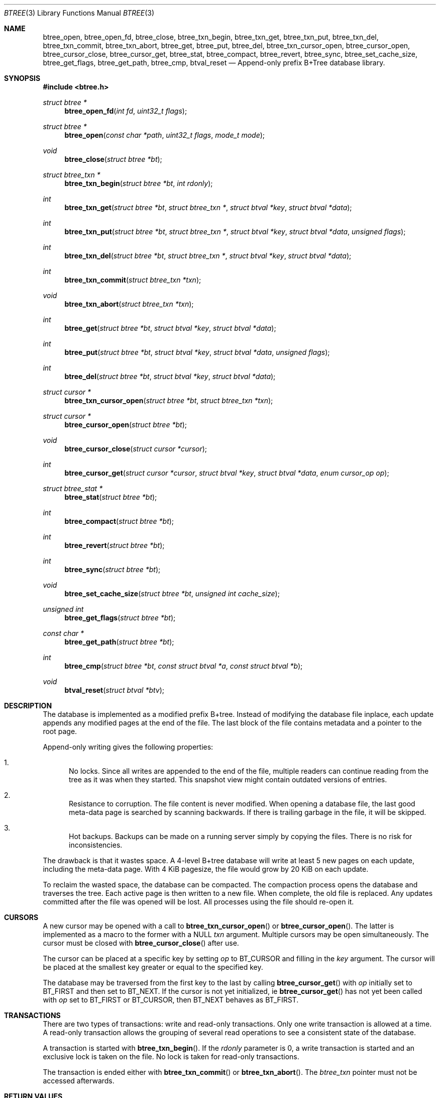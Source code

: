 .\" $OpenBSD$
.\"
.\" Copyright (c) 2009, 2010 Martin Hedenfalk <martin@bzero.se>
.\"
.\" Permission to use, copy, modify, and distribute this software for any
.\" purpose with or without fee is hereby granted, provided that the above
.\" copyright notice and this permission notice appear in all copies.
.\"
.\" THE SOFTWARE IS PROVIDED "AS IS" AND THE AUTHOR DISCLAIMS ALL WARRANTIES
.\" WITH REGARD TO THIS SOFTWARE INCLUDING ALL IMPLIED WARRANTIES OF
.\" MERCHANTABILITY AND FITNESS. IN NO EVENT SHALL THE AUTHOR BE LIABLE FOR
.\" ANY SPECIAL, DIRECT, INDIRECT, OR CONSEQUENTIAL DAMAGES OR ANY DAMAGES
.\" WHATSOEVER RESULTING FROM LOSS OF USE, DATA OR PROFITS, WHETHER IN AN
.\" ACTION OF CONTRACT, NEGLIGENCE OR OTHER TORTIOUS ACTION, ARISING OUT OF
.\" OR IN CONNECTION WITH THE USE OR PERFORMANCE OF THIS SOFTWARE.
.\"
.Dd $Mdocdate$
.Dt BTREE 3
.Os
.Sh NAME
.Nm btree_open ,
.Nm btree_open_fd ,
.Nm btree_close ,
.Nm btree_txn_begin ,
.Nm btree_txn_get ,
.Nm btree_txn_put ,
.Nm btree_txn_del ,
.Nm btree_txn_commit ,
.Nm btree_txn_abort ,
.Nm btree_get ,
.Nm btree_put ,
.Nm btree_del ,
.Nm btree_txn_cursor_open ,
.Nm btree_cursor_open ,
.Nm btree_cursor_close ,
.Nm btree_cursor_get ,
.Nm btree_stat ,
.Nm btree_compact ,
.Nm btree_revert ,
.Nm btree_sync ,
.Nm btree_set_cache_size ,
.Nm btree_get_flags ,
.Nm btree_get_path ,
.Nm btree_cmp ,
.Nm btval_reset
.Nd Append-only prefix B+Tree database library.
.Sh SYNOPSIS
.Fd #include <btree.h>
.Ft "struct btree *"
.Fn "btree_open_fd" "int fd" "uint32_t flags"
.Ft "struct btree *"
.Fn "btree_open" "const char *path" "uint32_t flags" "mode_t mode"
.Ft "void"
.Fn "btree_close" "struct btree *bt"
.Ft "struct btree_txn *"
.Fn "btree_txn_begin" "struct btree *bt" "int rdonly"
.Ft "int"
.Fn "btree_txn_get" "struct btree *bt" "struct btree_txn *" "struct btval *key" "struct btval *data"
.Ft "int"
.Fn "btree_txn_put" "struct btree *bt" "struct btree_txn *" "struct btval *key" "struct btval *data" "unsigned flags"
.Ft "int"
.Fn "btree_txn_del" "struct btree *bt" "struct btree_txn *" "struct btval *key" "struct btval *data"
.Ft "int"
.Fn "btree_txn_commit" "struct btree_txn *txn"
.Ft "void"
.Fn "btree_txn_abort" "struct btree_txn *txn"
.Ft "int"
.Fn "btree_get" "struct btree *bt" "struct btval *key" "struct btval *data"
.Ft "int"
.Fn "btree_put" "struct btree *bt" "struct btval *key" "struct btval *data" "unsigned flags"
.Ft "int"
.Fn "btree_del" "struct btree *bt" "struct btval *key" "struct btval *data"
.Ft "struct cursor *"
.Fn "btree_txn_cursor_open" "struct btree *bt" "struct btree_txn *txn"
.Ft "struct cursor *"
.Fn "btree_cursor_open" "struct btree *bt"
.Ft "void"
.Fn "btree_cursor_close" "struct cursor *cursor"
.Ft "int"
.Fn "btree_cursor_get" "struct cursor *cursor" "struct btval *key" "struct btval *data" "enum cursor_op op"
.Ft "struct btree_stat *"
.Fn "btree_stat" "struct btree *bt"
.Ft "int"
.Fn "btree_compact" "struct btree *bt"
.Ft "int"
.Fn "btree_revert" "struct btree *bt"
.Ft "int"
.Fn "btree_sync" "struct btree *bt"
.Ft "void"
.Fn "btree_set_cache_size" "struct btree *bt" "unsigned int cache_size"
.Ft "unsigned int"
.Fn "btree_get_flags" "struct btree *bt"
.Ft "const char *"
.Fn "btree_get_path" "struct btree *bt"
.Ft "int"
.Fn "btree_cmp" "struct btree *bt" "const struct btval *a" "const struct btval *b"
.Ft "void"
.Fn "btval_reset" "struct btval *btv"
.Sh DESCRIPTION
The database is implemented as a modified prefix B+tree.
Instead of modifying the database file inplace,
each update appends any modified pages at the end of the file.
The last block of the file contains metadata and a pointer to the root page.
.Pp
Append-only writing gives the following properties:
.Bl -enum
.It
No locks.
Since all writes are appended to the end of the file, multiple
readers can continue reading from the tree as it was when they
started.
This snapshot view might contain outdated versions of entries.
.It
Resistance to corruption.
The file content is never modified.
When opening a database file, the last good meta-data page is searched
by scanning backwards.
If there is trailing garbage in the file, it will be skipped.
.It
Hot backups.
Backups can be made on a running server simply by copying the files.
There is no risk for inconsistencies.
.El
.Pp
The drawback is that it wastes space.
A 4-level B+tree database will write at least 5 new pages on each update,
including the meta-data page.
With 4 KiB pagesize, the file would grow by 20 KiB on each update.
.Pp
To reclaim the wasted space, the database can be compacted.
The compaction process opens the database and traverses the tree.
Each active page is then written to a new file.
When complete, the old file is replaced.
Any updates committed after the file was opened will be lost.
All processes using the file should re-open it.
.Sh CURSORS
A new cursor may be opened with a call to
.Fn btree_txn_cursor_open
or
.Fn btree_cursor_open .
The latter is implemented as a macro to the former with a NULL
.Ar txn
argument.
Multiple cursors may be open simultaneously.
The cursor must be closed with
.Fn btree_cursor_close
after use.
.Pp
The cursor can be placed at a specific key by setting
.Ar op
to BT_CURSOR and filling in the
.Ar key
argument.
The cursor will be placed at the smallest key greater or equal to
the specified key.
.Pp
The database may be traversed from the first key to the last by calling
.Fn btree_cursor_get
with
.Ar op
initially set to BT_FIRST and then set to BT_NEXT.
If the cursor is not yet initialized, ie
.Fn btree_cursor_get
has not yet been called with
.Ar op
set to BT_FIRST or BT_CURSOR, then BT_NEXT behaves as BT_FIRST.
.Sh TRANSACTIONS
There are two types of transactions: write and read-only transactions.
Only one write transaction is allowed at a time.
A read-only transaction allows the grouping of several read operations
to see a consistent state of the database.
.Pp
A transaction is started with
.Fn btree_txn_begin .
If the
.Ar rdonly
parameter is 0, a write transaction is started and an exclusive lock
is taken on the file.
No lock is taken for read-only transactions.
.Pp
The transaction is ended either with
.Fn btree_txn_commit
or
.Fn btree_txn_abort .
The
.Ft btree_txn
pointer must not be accessed afterwards.
.Sh RETURN VALUES
The
.Fn btree_txn_get ,
.Fn btree_txn_put ,
.Fn btree_txn_del ,
.Fn btree_txn_commit ,
.Fn btree_get ,
.Fn btree_put ,
.Fn btree_del ,
.Fn btree_cursor_get ,
.Fn btree_compact
and
.Fn btree_revert
functions all return BT_SUCCESS on success and BT_FAIL on failure.
.Pp
.Fn btree_txn_put
and
.Fn btree_put
returns BT_EXISTS if the key already exists and BT_NOOVERWRITE was not
passed in the
.Ar flags
argument.
.Pp
.Fn btree_txn_get ,
.Fn btree_txn_del ,
.Fn btree_get ,
.Fn btree_del
and
.Fn btree_cursor_get
returns BT_NOTFOUND if the specified key was not found.
.Pp
All functions returning pointers to structs returns NULL on error.
.Sh SEE ALSO
.Pp
.Sh AUTHORS
The
.Nm btree
library was written by
.An Martin Hedenfalk Aq martin@bzero.se
.Sh BUGS
This manpage is incomplete.
The page size can't be changed.
Byte order is assumed never to change.
